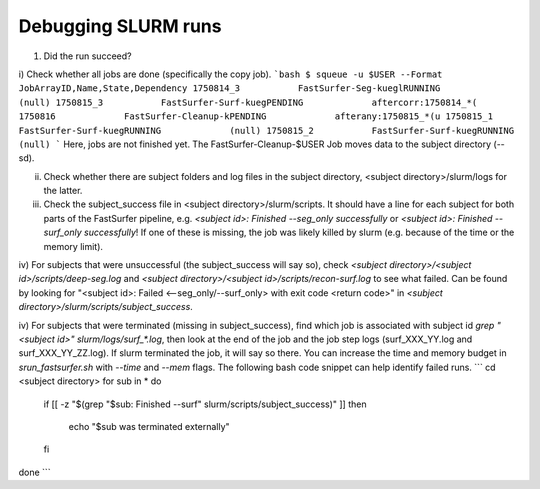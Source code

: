 

Debugging SLURM runs
------

1. Did the run succeed?

i) Check whether all jobs are done (specifically the copy job).
```bash
$ squeue -u $USER --Format JobArrayID,Name,State,Dependency
1750814_3           FastSurfer-Seg-kueglRUNNING             (null)
1750815_3           FastSurfer-Surf-kuegPENDING             aftercorr:1750814_*(
1750816             FastSurfer-Cleanup-kPENDING             afterany:1750815_*(u
1750815_1           FastSurfer-Surf-kuegRUNNING             (null)
1750815_2           FastSurfer-Surf-kuegRUNNING             (null)
```
Here, jobs are not finished yet. The FastSurfer-Cleanup-$USER Job moves data to the subject directory (--sd).

ii) Check whether there are subject folders and log files in the subject directory, <subject directory>/slurm/logs for the latter.

iii) Check the subject_success file in <subject directory>/slurm/scripts. It should have a line for each subject for both parts of the FastSurfer pipeline, e.g. `<subject id>: Finished --seg_only successfully` or `<subject id>: Finished --surf_only successfully`! If one of these is missing, the job was likely killed by slurm (e.g. because of the time or the memory limit).

iv) For subjects that were unsuccessful (the subject_success will say so), check `<subject directory>/<subject id>/scripts/deep-seg.log` and `<subject directory>/<subject id>/scripts/recon-surf.log` to see what failed.
Can be found by looking for "<subject id>: Failed <--seg_only/--surf_only> with exit code <return code>" in `<subject directory>/slurm/scripts/subject_success`.

iv) For subjects that were terminated (missing in subject_success), find which job is associated with subject id `grep "<subject id>" slurm/logs/surf_*.log`, then look at the end of the job and the job step logs (surf_XXX_YY.log and surf_XXX_YY_ZZ.log). If slurm terminated the job, it will say so there. You can increase the time and memory budget in `srun_fastsurfer.sh` with `--time` and `--mem` flags.
The following bash code snippet can help identify failed runs.
```
cd <subject directory>
for sub in *
do
  if [[ -z "$(grep "$sub: Finished --surf" slurm/scripts/subject_success)" ]]
  then
    echo "$sub was terminated externally"
  fi
done
```
